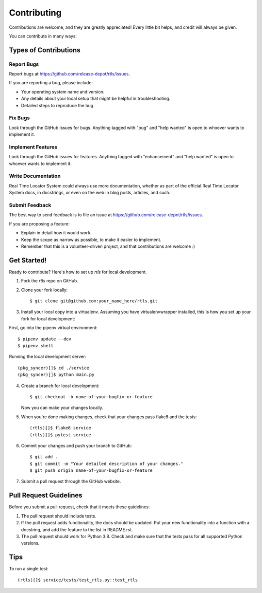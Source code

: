 .. highlight:: shell

============
Contributing
============

Contributions are welcome, and they are greatly appreciated! Every
little bit helps, and credit will always be given.

You can contribute in many ways:

Types of Contributions
----------------------

Report Bugs
~~~~~~~~~~~

Report bugs at https://github.com/release-depot/rtls/issues.

If you are reporting a bug, please include:

* Your operating system name and version.
* Any details about your local setup that might be helpful in troubleshooting.
* Detailed steps to reproduce the bug.

Fix Bugs
~~~~~~~~

Look through the GitHub issues for bugs. Anything tagged with "bug"
and "help wanted" is open to whoever wants to implement it.

Implement Features
~~~~~~~~~~~~~~~~~~

Look through the GitHub issues for features. Anything tagged with "enhancement"
and "help wanted" is open to whoever wants to implement it.

Write Documentation
~~~~~~~~~~~~~~~~~~~

Real Time Locator System could always use more documentation, whether as part of the
official Real Time Locator System docs, in docstrings, or even on the web in blog posts,
articles, and such.

Submit Feedback
~~~~~~~~~~~~~~~

The best way to send feedback is to file an issue at https://github.com/release-depot/rtls/issues.

If you are proposing a feature:

* Explain in detail how it would work.
* Keep the scope as narrow as possible, to make it easier to implement.
* Remember that this is a volunteer-driven project, and that contributions
  are welcome :)

Get Started!
------------

Ready to contribute? Here's how to set up `rtls` for local development.

1. Fork the `rtls` repo on GitHub.
2. Clone your fork locally::

    $ git clone git@github.com:your_name_here/rtls.git

3. Install your local copy into a virtualenv. Assuming you have virtualenvwrapper installed, this is how you set up your fork for local development::

First, go into the pipenv virtual environment::

    $ pipenv update --dev
    $ pipenv shell

Running the local development server::

    (pkg_syncer)[]$ cd ./service
    (pkg_syncer)[]$ python main.py

4. Create a branch for local development::

    $ git checkout -b name-of-your-bugfix-or-feature

   Now you can make your changes locally.

5. When you're done making changes, check that your changes pass flake8 and the tests::

    (rtls)[]$ flake8 service
    (rtls)[]$ pytest service

6. Commit your changes and push your branch to GitHub::

    $ git add .
    $ git commit -m "Your detailed description of your changes."
    $ git push origin name-of-your-bugfix-or-feature

7. Submit a pull request through the GitHub website.

Pull Request Guidelines
-----------------------

Before you submit a pull request, check that it meets these guidelines:

1. The pull request should include tests.
2. If the pull request adds functionality, the docs should be updated. Put
   your new functionality into a function with a docstring, and add the
   feature to the list in README.rst.
3. The pull request should work for Python 3.8. Check
   and make sure that the tests pass for all supported Python versions.

Tips
----

To run a single test::

    (rtls)[]$ service/tests/test_rtls.py::test_rtls
